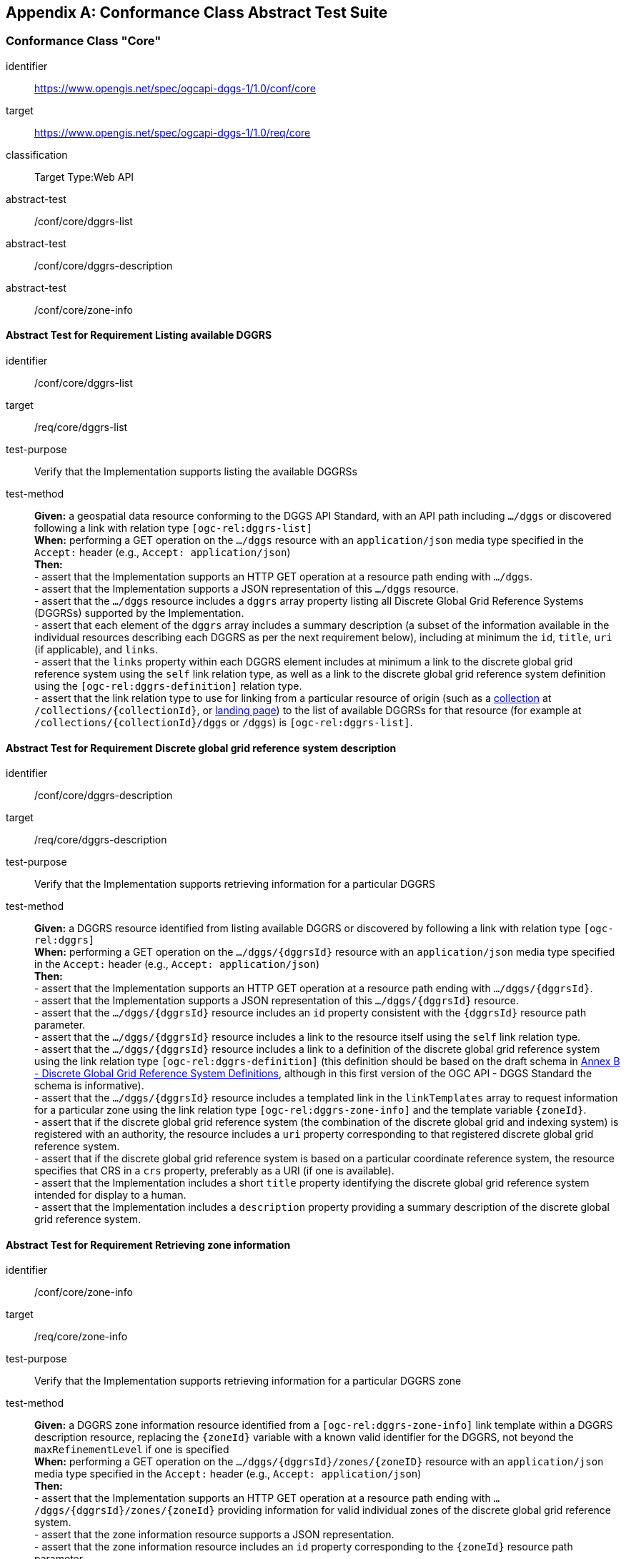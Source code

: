 [appendix,obligation="normative"]

== Conformance Class Abstract Test Suite

=== Conformance Class "Core"

[[conf_core,https://www.opengis.net/spec/ogcapi-dggs-1/1.0/conf/core]]
[conformance_class]
====
[%metadata]
identifier:: https://www.opengis.net/spec/ogcapi-dggs-1/1.0/conf/core
target:: https://www.opengis.net/spec/ogcapi-dggs-1/1.0/req/core
classification:: Target Type:Web API
abstract-test:: /conf/core/dggrs-list
abstract-test:: /conf/core/dggrs-description
abstract-test:: /conf/core/zone-info
====

==== Abstract Test for Requirement Listing available DGGRS

[[conf_core_dggrs-list,/conf/core/dggrs-list]]
[abstract_test]
====
[%metadata]
identifier:: /conf/core/dggrs-list
target:: /req/core/dggrs-list
test-purpose:: Verify that the Implementation supports listing the available DGGRSs
test-method::
+
--
*Given:* a geospatial data resource conforming to the DGGS API Standard, with an API path including `.../dggs` or discovered following a link with relation type `[ogc-rel:dggrs-list]` +
*When:* performing a GET operation on the `.../dggs` resource with an `application/json` media type specified in the `Accept:` header (e.g., `Accept: application/json`) +
*Then:* +
- assert that the Implementation supports an HTTP GET operation at a resource path ending with `.../dggs`. +
- assert that the Implementation supports a JSON representation of this `.../dggs` resource. +
- assert that the `.../dggs` resource includes a `dggrs` array property listing all Discrete Global Grid Reference Systems (DGGRSs) supported by the Implementation. +
- assert that each element of the `dggrs` array includes a summary description (a subset of the information available in the individual resources describing each DGGRS as per the next requirement below), including at minimum the `id`, `title`, `uri` (if applicable), and `links`. +
- assert that the `links` property within each DGGRS element includes at minimum a link to the discrete global grid reference system using the `self` link relation type, as well as a link to the discrete global grid reference system definition using the `[ogc-rel:dggrs-definition]` relation type. +
- assert that the link relation type to use for linking from a particular resource of origin (such as a <<rc_collection-dggs,collection>> at `/collections/{collectionId}`, or <<rc_root-dggs,landing page>>)
to the list of available DGGRSs for that resource (for example at `/collections/{collectionId}/dggs` or `/dggs`) is `[ogc-rel:dggrs-list]`.
====

==== Abstract Test for Requirement Discrete global grid reference system description

[[conf_core_dggrs-description,/conf/core/dggrs-description]]
[abstract_test]
====
[%metadata]
identifier:: /conf/core/dggrs-description
target:: /req/core/dggrs-description
test-purpose:: Verify that the Implementation supports retrieving information for a particular DGGRS
test-method::
+
--
*Given:* a DGGRS resource identified from listing available DGGRS or discovered by following a link with relation type `[ogc-rel:dggrs]` +
*When:* performing a GET operation on the `.../dggs/{dggrsId}` resource with an `application/json` media type specified in the `Accept:` header (e.g., `Accept: application/json`) +
*Then:* +
- assert that the Implementation supports an HTTP GET operation at a resource path ending with `.../dggs/{dggrsId}`. +
- assert that the Implementation supports a JSON representation of this `.../dggs/{dggrsId}` resource. +
- assert that the `.../dggs/{dggrsId}` resource includes an `id` property consistent with the `{dggrsId}` resource path parameter. +
- assert that the `.../dggs/{dggrsId}` resource includes a link to the resource itself using the `self` link relation type. +
- assert that the `.../dggs/{dggrsId}` resource includes a link to a definition of the discrete global grid reference system using the link relation type `[ogc-rel:dggrs-definition]`
(this definition should be based on the draft schema in <<annex-dggrs-def, Annex B - Discrete Global Grid Reference System Definitions>>, although in this first version of the OGC API - DGGS Standard the schema is informative). +
- assert that the `.../dggs/{dggrsId}` resource includes a templated link in the `linkTemplates` array to request information for a particular zone using the link relation type `[ogc-rel:dggrs-zone-info]` and the template variable `{zoneId}`. +
- assert that if the discrete global grid reference system (the combination of the discrete global grid and indexing system) is registered with an authority, the resource includes a `uri` property corresponding to that registered discrete global grid reference system. +
- assert that if the discrete global grid reference system is based on a particular coordinate reference system, the resource specifies that CRS in a `crs` property, preferably as a URI (if one is available). +
- assert that the Implementation includes a short `title` property identifying the discrete global grid reference system intended for display to a human. +
- assert that the Implementation includes a `description` property providing a summary description of the discrete global grid reference system.
====

==== Abstract Test for Requirement Retrieving zone information

[[conf_core_zone-info,/conf/core/zone-info]]
[abstract_test]
====
[%metadata]
identifier:: /conf/core/zone-info
target:: /req/core/zone-info
test-purpose:: Verify that the Implementation supports retrieving information for a particular DGGRS zone
test-method::
+
--
*Given:* a DGGRS zone information resource identified from a `[ogc-rel:dggrs-zone-info]` link template within a DGGRS description resource, replacing the `{zoneId}` variable with a known valid identifier for the DGGRS, not beyond the `maxRefinementLevel` if one is specified +
*When:* performing a GET operation on the `.../dggs/{dggrsId}/zones/{zoneID}` resource with an `application/json` media type specified in the `Accept:` header (e.g., `Accept: application/json`) +
*Then:* +
- assert that the Implementation supports an HTTP GET operation at a resource path ending with `.../dggs/{dggrsId}/zones/{zoneId}` providing information for valid individual zones of the discrete global grid reference system. +
- assert that the zone information resource supports a JSON representation. +
- assert that the zone information resource includes an `id` property corresponding to the `{zoneId}` resource path parameter. +
- assert that the zone information resource includes a link back to the corresponding DGGRS resource (`.../dggs/{dggrsId}`) using the `[ogc-rel:dggrs]` link relation type.
====

=== Conformance Class "Data Retrieval"

[[conf_data-retrieval,https://www.opengis.net/spec/ogcapi-dggs-1/1.0/conf/data-retrieval]]
[conformance_class]
====
[%metadata]
identifier:: https://www.opengis.net/spec/ogcapi-dggs-1/1.0/conf/data-retrieval
target:: https://www.opengis.net/spec/ogcapi-dggs-1/1.0/req/data-retrieval
classification:: Target Type:Web API
abstract-test:: /conf/data-retrieval/zone-data
====

==== Abstract Test for Requirement Retrieving data from a zone

[[conf_data-retrieval_zone-data,/conf/data-retrieval/zone-data]]
[abstract_test]
====
[%metadata]
identifier:: /conf/data-retrieval/zone-data
target:: /req/data-retrieval/zone-data
test-purpose:: Verify that the Implementation supports retrieving data for a particular DGGRS zone
test-method::
+
--
*Given:* a DGGRS zone data resource identified from a `[ogc-rel:dggrs-zone-data]` link template within a DGGRS description resource, replacing the `{zoneId}` variable with a known valid identifier for the DGGRS, not beyond the `maxRefinementLevel` if one is specified +
*When:* performing a GET operation on the `.../dggs/{dggrsId}/zones/{zoneID}/data` resource with supported media type specified in the `Accept:` header (e.g., `Accept: application/json` for DGGS-JSON) +
*Then:* +
- assert that the Implementation supports an HTTP GET operation at a resource path ending with `.../dggs/{dggrsId}/zones/{zoneId}/data`. +
- assert that the Implementation includes a templated link to this resource path in the "Core" `.../dggs/{dggrsId}` resource link templates, and regular link in the `.../dggs/{dggrsId}/zones/{zoneId}` resource links
using the link relation type `[ogc-rel:dggrs-zone-data]` for all zones for which data is available. +
- assert that the response of the HTTP GET operation has a status code of 200. +
- assert that the content of the response is a data packet corresponding precisely to the area covered by the DGGS zone. +
- assert that the selection of an encoding for the response is consistent with HTTP content negotiation. +
- assert that the `.../dggs/{dggrsId}` resource includes a `defaultDepth` property indicating the Implementation's default depth for when the `zone-depth` parameter is omitted.
This default value could be any valid value and/or form as defined in the `/req/data-custom-depths/zone-depth-parameter` requirement (single depth, range of depths, or list of depths, relative to the `{zoneId}` hierarchy level). +
- assert that unless a `zone-depth` parameter is specified, the response returns a data packet consistent with this `defaultDepth` property, in accordance with the capabilities of the negotiated data packet encoding.
====

=== Conformance Class "Data Subsetting"

[[conf_data-subsetting,https://www.opengis.net/spec/ogcapi-dggs-1/1.0/conf/data-subsetting]]
[conformance_class]
====
[%metadata]
identifier:: https://www.opengis.net/spec/ogcapi-dggs-1/1.0/conf/data-subsetting
target:: https://www.opengis.net/spec/ogcapi-dggs-1/1.0/req/data-subsetting
classification:: Target Type:Web API
abstract-test:: /conf/data-subsetting/subset
abstract-test:: /conf/data-subsetting/datetime
abstract-test:: /conf/data-subsetting/properties
abstract-test:: /conf/data-subsetting/exclude-properties
====

==== Abstract Test for Requirement Parameter `subset`

[[conf_data-subsetting_subset,/conf/data-subsetting/subset]]
[abstract_test]
====
[%metadata]
identifier:: /conf/data-subsetting/subset
target:: /req/data-subsetting/subset
test-purpose:: Verify that the Implementation supports specifying a multi-dimensional subset for the zone data being retrieved
test-method::
+
--
*Given:* a DGGRS zone data resource identified from a `[ogc-rel:dggrs-zone-data]` link template within a DGGRS description resource, replacing the `{zoneId}` variable with a known valid identifier for the DGGRS which successfully passed the `/conf/data-retrieval` abstract test +
*When:* performing a GET operation on the `.../dggs/{dggrsId}/zones/{zoneID}/data` resource with a supported media type and a `subset` parameter identifying an additional dimension not part of the DGGRS supported by the collection +
*Then:* +
- assert that the Implementation supports a `subset` query parameter for the zone data retrieval operation (resource path ending with `.../dggs/{dggrsId}/zones/{zoneId}/data`)
conforming to the Augmented Backus Naur Form (ABNF) fragment in <</req/data-subsetting/subset>> +
- assert that the Implementation supports as an axis names`time` for a temporal dataset, unless this temporal axis is an axis of the discrete global grid reference system. +
- assert that if a third vertical spatial dimension is supported (if the resource's spatial extent bounding box is three dimensional) and that dimension is not part of the discrete global grid system definition, the Implementation also supports a `h` dimension (elevation above the ellipsoid in EPSG:4979 or CRS84h) for geographic CRS and `z` for projected CRS, which are to be interpreted as the vertical axis in the CRS definition. +
- assert that the Implementation supports as axis names any additional dimension (beyond spatial and temporal) as described in the `extent` property of the collection or dataset description. +
- assert that the Implementation returns a 400 error status code if an axis name does not correspond to one of the axes of the Coordinate Reference System (CRS) of the data or an axis defined in the relevant `extent` property. +
- assert that if a `subset` parameter including any of the dimensions corresponding to the axes of the discrete global grid reference system is used, the server returns a 400 client error. +
- assert that the Implementation interprets multiple `subset` parameters, as if all dimension subsetting values were provided in a single `subset` parameter (comma separated).
====

==== Abstract Test for Requirement Parameter `datetime`

[[conf_data-subsetting_datetime,/conf/data-subsetting/datetime]]
[abstract_test]
====
[%metadata]
identifier:: /conf/data-subsetting/datetime
target:: /req/data-subsetting/datetime
test-purpose:: Verify that the Implementation supports specifying a time instant or interval for which to retrieve data from a zone for a non-temporal DGGS
test-method::
+
--
*Given:* a DGGRS zone data resource identified from a `[ogc-rel:dggrs-zone-data]` link template within a DGGRS description resource, replacing the `{zoneId}` variable with a known valid identifier for the DGGRS which successfully passed the `/conf/data-retrieval` abstract test +
*When:* performing a GET operation on the `.../dggs/{dggrsId}/zones/{zoneID}/data` resource with a supported media type and a `datetime` parameter identifying a temporal dimension not part of the DGGRS supported by the collection +
*Then:* +
- assert that the Implementation supports a `datetime` parameter expressed corresponding to either a date-time instant or a time interval, conforming to the ABNF in <</req/data-subsetting/datetime>> +
- assert that the implementation supports an `instant` defined as specified by link:https://tools.ietf.org/html/rfc3339#section-5.6[RFC 3339, 5.6], with the exception that the server is
only required to support the `Z` UTC time notation, and not required to support local time offsets. +
- assert that only the portions of the data within the specified interval is part of the zone data response, performing a trim operation for an interval or a slicing operation for an instant (in the case of a gridded coverage), or a filtering operation for feature data. +
- assert that time intervals unbounded at the start or at the end is supported using a double-dot (`..`) or an empty string for the start/end. +
- assert that if a `datetime` parameter is specified requesting zone data where no temporal dimension applies, the Implementation either ignores the parameter or returns a 4xx client error.
====

==== Abstract Test for Requirement Parameter `properties`

[[conf_data-subsetting_properties,/conf/data-subsetting/properties]]
[abstract_test]
====
[%metadata]
identifier:: /conf/data-subsetting/properties
target:: /req/data-subsetting/properties
test-purpose:: Verify that the Implementation supports specifying fields to include when retrieving zone data
test-method::
+
--
*Given:* a DGGRS zone data resource identified from a `[ogc-rel:dggrs-zone-data]` link template within a DGGRS description resource, replacing the `{zoneId}` variable with a known valid identifier for the DGGRS which successfully passed the `/conf/data-retrieval` abstract test +
*When:* performing a GET operation on the `.../dggs/{dggrsId}/zones/{zoneID}/data` resource with a supported media type and a `properties` parameter identifying one or more field defined in the collection's logical schema +
*Then:* +
- assert that the zone data retrieval operation supports a parameter `properties` where the value is a comma-separated list of fields to be returned. +
- assert that the Implementation supports selecting a field using the identifier corresponding to the top-level property keys of the logical schema of the resource associated with the DGGRS zone data request, and return 400 status code for an unrecognized selected field. +
- assert that only the selected fields is returned from the zone data request. +
- assert that if the zone data encodings response can self-describe its list of fields (as with the `schema` property of the DGGS-JSON encoding), the field description corresponds to the requested list of fields. +
- assert that if the negotiated format of the response has a concept of field order, then the fields are in the same order as the requested list of selected fields.
====

==== Abstract Test for Requirement Parameter `exclude-properties`

[[conf_data-subsetting_exclude-properties,/conf/data-subsetting/exclude-properties]]
[abstract_test]
====
[%metadata]
identifier:: /conf/data-subsetting/exclude-properties
target:: /req/data-subsetting/exclude-properties
test-purpose:: Verify that the Implementation supports including all but specific fields when retrieving zone data
test-method::
+
--
*Given:* a DGGRS zone data resource identified from a `[ogc-rel:dggrs-zone-data]` link template within a DGGRS description resource, replacing the `{zoneId}` variable with a known valid identifier for the DGGRS which successfully passed the `/conf/data-retrieval` abstract test +
*When:* performing a GET operation on the `.../dggs/{dggrsId}/zones/{zoneID}/data` resource with a supported media type and a `exclude-properties` parameter identifying one or more field defined in the collection's logical schema +
*Then:* +
- assert that the zone data retrieval operation supports a parameter `exclude-properties` where the value is a comma-separated list of fields not to be returned. +
- assert that the Implementation supports selecting fields not to return using the identifier corresponding to the top-level property keys of the logical schema of the resource associated with the DGGRS zone data request, and returns 400 status code for an unrecognized selected field. +
- assert that all but the selected fields are returned from the zone data request. +
- assert that the Implementation returns a 4xx error when using the both the `properties` and `exclude-properties` parameters in the same request.
====

=== Conformance Class "Data Custom Depths"

[[conf_data-custom-depths,https://www.opengis.net/spec/ogcapi-dggs-1/1.0/conf/data-custom-depths]]
[conformance_class]
====
[%metadata]
identifier:: https://www.opengis.net/spec/ogcapi-dggs-1/1.0/conf/data-custom-depths
target:: https://www.opengis.net/spec/ogcapi-dggs-1/1.0/req/data-custom-depths
classification:: Target Type:Web API
abstract-test:: /conf/data-custom-depths/zone-depth
====

==== Abstract Test for Requirement Parameter `zone-depth`

[[conf_data-custom-depths_zone-depth,/conf/data-custom-depths/zone-depth]]
[abstract_test]
====
[%metadata]
identifier:: /conf/data-custom-depths/zone-depth
target:: /req/data-custom-depths/zone-depth
test-purpose:: Verify that the Implementation supports a parameter to specify the DGGS refinement levels beyond the specified DGGS zone’s refinement level to include in the response, when retrieving data for that zone
test-method::
+
--
*Given:* a DGGRS zone data resource identified from a `[ogc-rel:dggrs-zone-data]` link template within a DGGRS description resource, replacing the `{zoneId}` variable with a known valid identifier for the DGGRS which successfully passed the `/conf/data-retrieval` abstract test +
*When:* performing a GET operation on the `.../dggs/{dggrsId}/zones/{zoneID}/data` resource with a supported media type and a `zone-depth` parameter identifying the relative depth at which to retrieve the data +
*Then:* +
- assert that the Implementation supports a `zone-depth` parameter for the HTTP GET operation on a resource path ending with `.../dggs/{dggrsId}/zones/{zoneId}/data`. +
- assert that the Implementation accepts the different types of values for the `zone-depth` parameter defined in <</req/data-custom-depths/zone-depth>>
(single positive integer value, a range of positive integer values in the form "{low}-{high}", a comma separated list of at least two (2) positive integer values),
keeping in mind that some or all of these forms of the `zone-depth` parameter may not be supported with particular data packet encodings. +
- assert that for each zone depth to be included in the response, the interpretation of a selected depth is:
0 corresponding to a single set of field value(s) for the requested zone,
1 corresponding to all zones of the next deeper hierarchy level associated with the requested zone by the indexing scheme,
_n_ corresponding to all zones for the _n_'th deeper level in the hierarchy level associated with the requested zone by the indexing scheme. +
- assert that the association of zones of deeper hierarchy levels with the requested zone is based on the DGGRS,
which takes into consideration both the grid definition as well as the indexing system in use for the DGGS resource. +
- assert that if a `zone-depth` is specified, the operation returns the data at the refinement level(s) specified.
====

=== Conformance Class "Filtering Zone Data with CQL2"

[[conf_data-cql2-filter,https://www.opengis.net/spec/ogcapi-dggs-1/1.0/conf/data-cql2-filter]]
[conformance_class]
====
[%metadata]
identifier:: https://www.opengis.net/spec/ogcapi-dggs-1/1.0/conf/data-cql2-filter
target:: https://www.opengis.net/spec/ogcapi-dggs-1/1.0/req/data-cql2-filter
classification:: Target Type:Web API
abstract-test:: /conf/data-cql2-filter/filter
====

==== Abstract Test for Requirement Parameter `filter` (for zone data)

[[conf_data-cql2-filter_filter,/conf/data-cql2-filter/filter]]
[abstract_test]
====
[%metadata]
identifier:: /conf/data-cql2-filter/filter
target:: /req/data-cql2-filter/filter
test-purpose:: Verify that the Implementation supports specifying a CQL2 expression filtering the data returned from a zone data request
test-method::
+
--
*Given:* a DGGRS zone data resource identified from a `[ogc-rel:dggrs-zone-data]` link template within a DGGRS description resource, replacing the `{zoneId}` variable with a known valid identifier for the DGGRS which successfully passed the `/conf/data-retrieval` abstract test +
*When:* performing a GET operation on the `.../dggs/{dggrsId}/zones/{zoneID}/data` resource with a supported media type and a `filter` parameter identifying a CQL2 expression to filter the data being retrieved +
*Then:* +
- assert that the Implementation supports a `filter` query parameter specified using the CQL2-Text encoding of the OGC Common Query Language for the zone data retrieval
operation (resource path ending with `.../dggs/{dggrsId}/zones/data`). +
- assert that for a rasterized representation, the data returned has null or NODATA values for sub-zones where the CQL2 expression evaluates to false when considering the geometry and the data of that sub-zone. +
- assert that or a vector representation, the data returned only includes features where the CQL2 expression evaluates to true when considering the geometry and the data of that sub-zone. +
- assert that the CQL2 expression evaluator supports the queryables declared in the JSON Schema resource linked to from the origin of the DGGRS resources using the `[ogc-rel:queryables]` link relation type.
====

=== Conformance Class "Zone Query"

[[conf_zone-query,https://www.opengis.net/spec/ogcapi-dggs-1/1.0/conf/zone-query]]
[conformance_class]
====
[%metadata]
identifier:: https://www.opengis.net/spec/ogcapi-dggs-1/1.0/conf/zone-query
target:: https://www.opengis.net/spec/ogcapi-dggs-1/1.0/req/zone-query
classification:: Target Type:Web API
abstract-test:: /conf/zone-query/zones-list
abstract-test:: /conf/zone-query/json-response
abstract-test:: /conf/zone-query/zone-level
abstract-test:: /conf/zone-query/compact-zones
abstract-test:: /conf/zone-query/parent-zone
abstract-test:: /conf/zone-query/bbox
abstract-test:: /conf/zone-query/bbox-crs
abstract-test:: /conf/zone-query/subset
abstract-test:: /conf/zone-query/subset-crs
abstract-test:: /conf/zone-query/datetime
====

==== Abstract Test for Requirement Listing zones

[[conf_zone-query_zones-list,/conf/zone-query/zones-list]]
[abstract_test]
====
[%metadata]
identifier:: /conf/zone-query/zones-list
target:: /req/zone-query/zones-list
test-purpose:: Verify that the Implementation supports querying DGGRS zones
test-method::
+
--
*Given:* a DGGRS zones query resource identified from a `[ogc-rel:dggrs-zone-query]` link +
*When:* performing a GET operation on the `.../dggs/{dggrsId}/zones` resource with supported media type specified in the `Accept:` header (e.g., `Accept: application/json` for a JSON zone list) +
*Then:* +
- assert that the Implementation supports an HTTP GET operation at a resource path ending with `.../dggs/{dggrsId}/zones`. +
- assert that the Implementation includes a link to this resource path in the "Core" `.../dggs/{dggrsId}` resource links using the link relation type https://www.opengis.net/def/rel/ogc/1.0/dggrs-zone-query. +
- assert that the response of the HTTP GET operation has a status code of 200. +
- assert that the content of the response is a list of zones fully covering where data is available (in the case where the resource is associated with a particular dataset), and
matching any additional query parameters specified by the client (e.g., a filtering query parameter), without any redundancy. +
- assert that unless the zones are a compact list of zones (see `compact-zones` parameter), the zones returned all are of the same DGGRS hierarchy level. +
- assert that the selection of an encoding for the returned list of zones SHALL be consistent with HTTP content negotiation. +
- assert that the Implementation supports at minimum a JSON encoding (media type `application/json`).
====

==== Abstract Test for Requirement JSON zone list encoding

[[conf_zone-query_json-response,/conf/zone-query/json-response]]
[abstract_test]
====
[%metadata]
identifier:: /conf/zone-query/json-response
target:: /req/zone-query/json-response
test-purpose:: Verify that the Implementation supports returning a list of DGGS zones encoded as JSON
test-method::
+
--
*Given:* a DGGRS zones query resource identified from a `[ogc-rel:dggrs-zone-query]` link +
*When:* performing a GET operation on the `.../dggs/{dggrsId}/zones` resource with an `application/json` media type specified in the `Accept:` header +
*Then:* +
- assert that every 200 response of the server for zone query with the media type `application/json` is a JSON document listing the textual identifiers for all zones matching the query. +
- assert that the schema for the JSON document follows the JSON Schema for DGGS Zone Query described in <</req/zone-query/json-response>>, where the zone identifiers are strings within a `zones` array property within a JSON object. +
- assert that the `links` property includes an `[ogc-rel:dggrs]` link to the Discrete Global Grid Reference System description resource. +
- assert that the `links` property includes an `[ogc-rel:dggrs-definition]` link to the DGGRS definition, using the schema defined in <<annex-dggrs-def, Annex B - DGGRS Definitions>> or a later version.
====

==== Abstract Test for Requirement parameter `zone-level`

[[conf_zone-query_zone-level,/conf/zone-query/zone-level]]
[abstract_test]
====
[%metadata]
identifier:: /conf/zone-query/zone-level
target:: /req/zone-query/zone-level
test-purpose:: Verify that the Implementation supports specifying a level at which to return a list of DGGS zones using a `zone-level` query parameter
test-method::
+
--
*Given:* a DGGRS zones query resource identified from a `[ogc-rel:dggrs-zone-query]` link which passed the `/zone-query/zones-list` abstract test +
*When:* performing a GET operation on the `.../dggs/{dggrsId}/zones` resource with a `zone-level` parameter +
*Then:* +
- assert that the Implementation supports a `zone-level` query parameter for the zone query operation (resource path ending with `.../dggs/{dggrsId}/zones`). +
- assert that if a compact zones list is returned (which is the default, unless the `compact-zones` parameter is set to _false_), the zones returned in the response are of the DGGRS hierarchy level specified by the `zone-level` query parameter,
or of a lower hierarchy level standing in for a compact representation of multiple zones at the requested hierarchy level. +
- assert that if a non-compact zones list is returned (if the `compact-zones` parameter is set to _false_), the zones returned in the response are of the DGGRS hierarchy level specified by the `zone-level` query parameter.
====

==== Abstract Test for Requirement parameter `compact-zones`

[[conf_zone-query_compact-zones,/conf/zone-query/compact-zones]]
[abstract_test]
====
[%metadata]
identifier:: /conf/zone-query/compact-zones
target:: /req/zone-query/compact-zones
test-purpose:: Verify that the Implementation supports specifying whether to retrieve a list of DGGS zones using a compact-zones parameter
test-method::
+
--
*Given:* a DGGRS zones query resource identified from a `[ogc-rel:dggrs-zone-query]` link which passed the `/zone-query/zones-list` abstract test +
*When:* performing GET operations on the `.../dggs/{dggrsId}/zones` resource with a `compact-zones` parameter set to true and false +
*Then:* +
- assert that the Implementation supports a Boolean `compact-zones` query parameter for the zone query
operation (resource path ending with `.../dggs/{dggrsId}/zones`), where a value of `true` corresponds to the
default behavior when the parameter is not specified, and a value of `false` disables the use of compact-zones in the response. +
- assert that when the `compact-zones` parameter is set to _false_, the zones list response is not a compact list, and explicitly lists every individual zone
at the requested or default DGGRS hierarchy level. +
- assert that when the `compact-zones` parameter is set to _true_ (or unspecified), the zones list response is a compact list, where children zones completely covering
the area of a parent zone are replaced by that parent zone, in a recursive manner all the way to the lowest DGGRS hierarchy level.
====

==== Abstract Test for Requirement parameter `parent-zone`

[[conf_zone-query_parent-zone,/conf/zone-query/parent-zone]]
[abstract_test]
====
[%metadata]
identifier:: /conf/zone-query/parent-zone
target:: /req/zone-query/parent-zone
test-purpose:: Verify that the Implementation supports specifying a parent zone within which to restrict zone listing using a `parent-zone` query parameter
test-method::
+
--
*Given:* a DGGRS zones query resource identified from a `[ogc-rel:dggrs-zone-query]` link which passed the `/zone-query/zones-list` abstract test +
*When:* performing GET operations on the `.../dggs/{dggrsId}/zones` resource with a `parent-zone` parameter set to a valid zone identifier for the selected DGGRS +
*Then:* +
- assert that the Implementation supports a parameter `parent-zone` zone identifier query parameter. +
- assert that when specified, the response does not contain zones which are not this parent zone itself or a sub-zone of that zone.
====

==== Abstract Test for Requirement parameter `bbox`

[[conf_zone-query_bbox,/conf/zone-query/bbox]]
[abstract_test]
====
[%metadata]
identifier:: /conf/zone-query/bbox
target:: /req/zone-query/bbox
test-purpose:: Verify that the Implementation supports specifying a spatial bounding box for which to return a list of DGGS zones
test-method::
+
--
*Given:* a DGGRS zones query resource identified from a `[ogc-rel:dggrs-zone-query]` link which passed the `/zone-query/zones-list` abstract test +
*When:* performing GET operations on the `.../dggs/{dggrsId}/zones` resource with a `bbox` parameter set to a geospatial extent in OGC:CRS84 within the extent of the dataset or collection being tested +
*Then:* +
- assert that the Implementation supports a `bbox` query parameter for the zone query
operation (resource path ending with `.../dggs/{dggrsId}/zones`) as defined in <</req/zone-query/bbox>> +
- assert that the `bbox` query parameter is interpreted as a comma separated list of four or six floating point numbers,
that if the bounding box consists of six numbers, the first three numbers are interpreted as the coordinates of the lower bound corner of a three-dimensional bounding box and the last three are interpreted as the coordinates of the upper bound corner. +
- assert that the axis order is determined by the `bbox-crs` parameter value or longitude and latitude if the parameter is omitted (https://www.opengis.net/def/crs/OGC/1.3/CRS84 axis order for a 2D bounding box,
https://www.opengis.net/def/crs/OGC/1.3/CRS84h for a 3D bounding box). +
- assert that the returned list of zone IDs only contain zones inside or intersecting with the spatial extent of the geographical area of the bounding box.
====

==== Abstract Test for Requirement parameter `bbox-crs`

[[conf_zone-query_bbox-crs,/conf/zone-query/bbox-crs]]
[abstract_test]
====
[%metadata]
identifier:: /conf/zone-query/bbox-crs
target:: /req/zone-query/bbox-crs
test-purpose:: Verify that the Implementation supports specifying the CRS used for the bbox parameter using the bbox-crs parameter
test-method::
+
--
*Given:* a DGGRS zones query resource identified from a `[ogc-rel:dggrs-zone-query]` link which passed the `/zone-query/zones-list` abstract test and a collection +
*When:* performing GET operations on the `.../dggs/{dggrsId}/zones` resource with a `bbox` parameter set to a geospatial extent in either OGC:CRS84 or in the `storageCrs` of the dataset or collection within the extent of the dataset or collection being tested and a `bbox-crs` set to that CRS in which the extent is specified +
*Then:* +
- assert that the list of zones resource supports a `bbox-crs` parameter specifying the CRS used for the `bbox` parameter. +
- assert that for Earth centric data, the Implementation supports https://www.opengis.net/def/crs/OGC/1.3/CRS84 as a value. +
- assert that if the `bbox-crs` is not indicated https://www.opengis.net/def/crs/OGC/1.3/CRS84 is assumed. +
- assert that the native CRS (`storageCrs`) is supported as a value. +
- assert that both CRS expressed as URIs and as safe CURIEs are supported. +
- assert that if the `bbox` query parameter is not used, the `bbox-crs` is ignored.
====

==== Abstract Test for Requirement parameter `subset`

[[conf_zone-query_subset,/conf/zone-query/subset]]
[abstract_test]
====
[%metadata]
identifier:: /conf/zone-query/subset
target:: /req/zone-query/subset
test-purpose:: Verify that the Implementation supports specifying a spatial bounding box for which to return a list of DGGS zones
test-method::
+
--
*Given:* a DGGRS zones query resource identified from a `[ogc-rel:dggrs-zone-query]` link which passed the `/zone-query/zones-list` abstract test +
*When:* performing GET operations on the `.../dggs/{dggrsId}/zones` resource with a `subset` parameter set to a geospatial extent in OGC:CRS84 within the extent of the dataset or collection being tested, time for temporal dataset or collection, and another dimension (e.g., atmospheric pressure level) if supported by the dataset or collection +
*Then:* +
- assert that the Implementation supports a `subset` query parameter for the zone query operation (resource path ending with `.../dggs/{dggrsId}/zones`)
conforming to the ABNF defined in <</req/zone-query/subset>>.
- assert that the Implementation supports as axis names `Lat` and `Lon` for geographic CRS and `E` and `N` for projected CRS, which are to be interpreted as the best matching spatial axis in the CRS definition. +
- assert that if a third spatial dimension is supported (if the resource's spatial extent bounding box is three dimensional), the Implementation also supports a `h` dimension (elevation above the ellipsoid in EPSG:4979 or CRS84h) for geographic CRS and `z` for projected CRS, which are to be interpreted as the vertical axis in the CRS definition.
- assert that the Implementation supports as axis names `time` for a temporal dataset.
- assert that the Implementation supports as axis names any additional dimension (beyond spatial and temporal) as described in the `extent` property of the collection or dataset description.
- assert that the Implementation returns a 400 error status code if an axis name does not correspond to one of the axes of the Coordinate Reference System (CRS) of the data or an axis defined in the relevant `extent` property.
- assert that for a CRS where an axis can wrap around, such as subsetting across the dateline (anti-meridian) in a geographic CRS, a _low_ value greater than _high_ is
supported to indicate an extent crossing that wrapping point.
- assert that the Implementation interprets the coordinates as values for the named axis of the CRS specified in the `subset-crs` parameter value or in https://www.opengis.net/def/crs/OGC/1.3/CRS84 (https://www.opengis.net/def/crs/OGC/1.3/CRS84h for vertical dimension) if the `subset-crs` parameter is missing.
- assert that if the `subset` parameter including any of the dimensions corresponding to those of the map bounding box is used with a `bbox`, the server returns a 400 client error.
- assert that the Implementation interprets multiple `subset` parameters, as if all dimension subsetting values were provided in a single `subset` parameter (comma separated).
====

==== Abstract Test for Requirement parameter `subset-crs`

[[conf_zone-query_subset-crs,/conf/zone-query/subset-crs]]
[abstract_test]
====
[%metadata]
identifier:: /conf/zone-query/subset-crs
target:: /req/zone-query/subset-crs
test-purpose:: Verify that the Implementation supports specifying the CRS used for the bbox parameter using the bbox-crs parameter
test-method::
+
--
*Given:* a DGGRS zones query resource identified from a `[ogc-rel:dggrs-zone-query]` link which passed the `/zone-query/zones-list` abstract test and a collection +
*When:* performing GET operations on the `.../dggs/{dggrsId}/zones` resource with a `subset` parameter set to a geospatial extent in either OGC:CRS84 or in the `storageCrs` of the dataset or collection within the extent of the dataset or collection being tested and a `subset-crs` set to that CRS in which the extent is specified +
*Then:* +
- assert that the zone listing operation supports a parameter `subset-crs` identifying the CRS in which the `subset` parameter is specified with a URI or safe CURIE. +
- assert that for Earth centric data, https://www.opengis.net/def/crs/OGC/1.3/CRS84 as a value is supported. +
- assert that if the `subset-crs` is not indicated, https://www.opengis.net/def/crs/OGC/1.3/CRS84 is assumed. +
- assert that the native CRS (`storageCrs`) are supported as a value. Other requirements classes may allow additional values (see `crs` parameter definition). +
- assert that CRSs expressed both as URIs or as safe CURIEs are supported. +
- assert that if no `subset` parameter referring to an axis of the CRS is used, the `subset-crs` is ignored.
====

==== Abstract Test for Requirement parameter `datetime`

[[conf_zone-query_datetime,/conf/zone-query/datetime]]
[abstract_test]
====
[%metadata]
identifier:: /conf/zone-query/datetime
target:: /req/zone-query/datetime
test-purpose:: Verify that the Implementation supports specifying a multi-dimensional subset for which to return a list of DGGS zones
test-method::
+
--
*Given:* a DGGRS zones query resource identified from a `[ogc-rel:dggrs-zone-query]` link which passed the `/zone-query/zones-list` abstract test +
*When:* performing GET operations on the `.../dggs/{dggrsId}/zones` resource with a `datetime` parameter set to a temporal extent within the dataset or collection's temporal extent +
*Then:* +
- assert that the Implementation supports a `datetime` query parameter expressed corresponding to either a date-time instant or a time interval, conforming to the ABNF in <</req/zone-query/datetime>>. +
- assert that the implementation supports an `instant` defined as specified by link:https://tools.ietf.org/html/rfc3339#section-5.6[RFC 3339, 5.6], with the exception that the server is
only required to support the `Z` UTC time notation, and not required to support local time offsets. +
- assert that only the zones with data whose geometry intersect with the specified temporal interval are part of the zone list response. +
- assert that time intervals unbounded at the start or at the end are supported using a double-dot (`..`) or an empty string for the start/end. +
- assert that if a `datetime` parameter is specified requesting zone data where no temporal dimension applies, the Implementation either ignores the parameter or returns a 4xx client error.
====

=== Conformance Class "Filtering Zone Queries with CQL2"

[[conf_zone-query-cql2-filter,https://www.opengis.net/spec/ogcapi-dggs-1/1.0/conf/zone-query-cql2-filter]]
[conformance_class]
====
[%metadata]
identifier:: https://www.opengis.net/spec/ogcapi-dggs-1/1.0/conf/zone-query-cql2-filter
target:: https://www.opengis.net/spec/ogcapi-dggs-1/1.0/req/zone-query-cql2-filter
classification:: Target Type:Web API
abstract-test:: /conf/zone-query-cql2-filter/filter
====

==== Abstract Test for Requirement parameter `filter` (for zone queries)

[[conf_zone-query_filter,/conf/zone-query-cql2-filter/filter]]
[abstract_test]
====
[%metadata]
identifier:: /conf/zone-query-cql2-filter/filter
target:: /req/zone-query-cql2-filter/filter
test-purpose:: Verify that the Implementation supports specifying a CQL2 expression filtering the zones returned from a zone query
test-method::
+
--
*Given:* a DGGRS zones query resource identified from a `[ogc-rel:dggrs-zone-query]` link which passed the `/zone-query/zones-list` abstract test +
*When:* performing GET operations on the `.../dggs/{dggrsId}/zones` resource with a `filter` parameter set to a CQL2 expression filtering zones to return +
*Then:* +
- assert that the Implementation supports a `filter` query parameter specified using the CQL2-Text encoding of the OGC Common Query Language for the zone query
operation (resource path ending with `.../dggs/{dggrsId}/zones`). +
- assert that the list of returned zones are only those for which the CQL2 expression evaluates to true when considering the geometry and the data of the DGGS zones resource being queried. +
- assert that the CQL2 expression evaluator supports the queryables declared in the JSON Schema resource linked to from the origin of the DGGRS resources using the `[ogc-rel:queryables]` link relation type.
====

=== Conformance Class "Root DGGS"

[[conf_root-dggs,https://www.opengis.net/spec/ogcapi-dggs-1/1.0/conf/root-dggs]]
[conformance_class]
====
[%metadata]
identifier:: https://www.opengis.net/spec/ogcapi-dggs-1/1.0/conf/root-dggs
target:: https://www.opengis.net/spec/ogcapi-dggs-1/1.0/req/root-dggs
classification:: Target Type:Web API
abstract-test:: /conf/root-dggs/dggs
====

==== Abstract Test for Requirement Root DGGS

[[conf_root-dggs_dggs,/conf/root-dggs/dggs]]
[abstract_test]
====
[%metadata]
identifier:: /conf/root-dggs/dggs
target:: /req/root-dggs/dggs
test-purpose:: Verify that the Implementation supports API/dataset-wide DGGS resources
test-method::
+
--
*Given:* an implementation declaring conformance to Root DGGS +
*When:* testing the `/conf/core` conformance class as well the `/conf/zone-query` and/or the `/conf/data-retrieval` conformance classes for the DGGS resources originating from the root origin at `/dggs` +
*Then:* +
- assert that the Implementation supports the resource paths and associated HTTP methods defined in the "Core" requirements class, as well as any additional resources defined in other requirements classes to which the
Implementation declares conformance, for the root of the API as an origin. If the API allows to retrieve and/or query data, this means that the data returned or queried considers all collections comprising the dataset
(unless an extension is used to select specific collections e.g., using a `collections` parameter).
Note that the root DGGRS origin could also be used in API deployment not associated with any dataset, solely for the purpose of exploring and demonstrating the DGGRS. +
- assert that the Implementation includes a link to the list of available DGGRSs for the API/dataset at `/dggs` in the links of the landing page using the link relation type `[ogc-rel:dggrs-list]`. +
- assert that if the API deployment supports querying or retrieving data from a dataset, the `/dggs` and `/dggs/{dggrsId}` resources include a link to the landing page using the link relation type `[ogc-rel:dataset]`.
====

=== Conformance Class "Collection DGGS"

[[conf_collection-dggs,https://www.opengis.net/spec/ogcapi-dggs-1/1.0/conf/collection-dggs]]
[conformance_class]
====
[%metadata]
identifier:: https://www.opengis.net/spec/ogcapi-dggs-1/1.0/conf/collection-dggs
target:: https://www.opengis.net/spec/ogcapi-dggs-1/1.0/req/collection-dggs
classification:: Target Type:Web API
abstract-test:: /conf/collection-dggs/dggs
====

==== Abstract Test for Requirement Collection DGGS

[[conf_collection-dggs_dggs,/conf/collection-dggs/dggs]]
[abstract_test]
====
[%metadata]
identifier:: /conf/collection-dggs/dggs
target:: /req/collection-dggs/dggs
test-purpose:: Verify that the Implementation supports collection DGGS resources
test-method::
+
--
*Given:* an implementation declaring conformance to Collection DGGS +
*When:* testing the `/conf/core` conformance class as well the `/conf/zone-query` and/or the `/conf/data-retrieval` conformance classes for the DGGS resources originating from collections at `/collections/{collectoinId}/dggs` +
*Then:* +
- assert that the Implementation supports the resource paths and associated HTTP methods defined in the "Core" requirements class, as well as any additional resources defined in other requirements classes to which the
Implementation declares conformance, for at least one collection of the dataset offered by the API deployment. +
- assert that the Implementation includes a link to the list of available DGGRSs for the collection at `/collections/{collectionId}/dggs` in the links of the collection using the link relation type `[ogc-rel:dggrs-list]`. +
- assert that the `/collections/{collectionId}/dggs` and `/collections/{collectionId}/dggs/{dggrsId}` resources includes a link to the collection using the link relation type `[ogc-rel:geodata]`.
====

=== Conformance Class "DGGS-JSON zone data encoding"

[[conf_data-json,https://www.opengis.net/spec/ogcapi-dggs-1/1.0/conf/data-json]]
[conformance_class]
====
[%metadata]
identifier:: https://www.opengis.net/spec/ogcapi-dggs-1/1.0/conf/data-json
target:: https://www.opengis.net/spec/ogcapi-dggs-1/1.0/req/data-json
classification:: Target Type:Web API
abstract-test:: /conf/data-json/content
====

==== Abstract Test for Requirement DGGS-JSON Zone data encoding

[[conf_data-json_content,/conf/data-json/content]]
[abstract_test]
====
[%metadata]
identifier:: /conf/data-json/content
target:: /req/data-json/content
test-purpose:: Verify that the Implementation supports encoding zone data as DGGS-JSON
test-method::
+
--
*Given:* a DGGRS zone data resource identified from a `[ogc-rel:dggrs-zone-data]` link template within a DGGRS description resource, replacing the `{zoneId}` variable with a known valid identifier for the DGGRS, not beyond the `maxRefinementLevel` if one is specified +
*When:* performing a GET operation on the `.../dggs/{dggrsId}/zones/{zoneID}/data` resource with media type `application/json` for DGGS-JSON +
*Then:* (assert that all parts of the requirement are fully satisfied)
====

=== Conformance Class "DGGS-UBJSON zone data encoding"

[[conf_data-ubjson,https://www.opengis.net/spec/ogcapi-dggs-1/1.0/conf/data-ubjson]]
[conformance_class]
====
[%metadata]
identifier:: https://www.opengis.net/spec/ogcapi-dggs-1/1.0/conf/data-ubjson
target:: https://www.opengis.net/spec/ogcapi-dggs-1/1.0/req/data-ubjson
classification:: Target Type:Web API
abstract-test:: /conf/data-ubjson/content
====

==== Abstract Test for Requirement DGGS-UBJSON Zone data encoding

[[conf_data-ubjson_content,/conf/data-ubjson/content]]
[abstract_test]
====
[%metadata]
identifier:: /conf/data-ubjson/content
target:: /req/data-ubjson/content
test-purpose:: Verify that the Implementation supports encoding zone data as DGGS-UBJSON
test-method::
+
--
*Given:* a DGGRS zone data resource identified from a `[ogc-rel:dggrs-zone-data]` link template within a DGGRS description resource, replacing the `{zoneId}` variable with a known valid identifier for the DGGRS, not beyond the `maxRefinementLevel` if one is specified +
*When:* performing a GET operation on the `.../dggs/{dggrsId}/zones/{zoneID}/data` resource with media type `application/ubjson` for DGGS-JSON +
*Then:* (assert that all parts of the requirement are fully satisfied)
====

=== Conformance Class "DGGS-JSON-FG zone data encoding"

[[conf_data-dggs-jsonfg,https://www.opengis.net/spec/ogcapi-dggs-1/1.0/conf/data-dggs-jsonfg]]
[conformance_class]
====
[%metadata]
identifier:: https://www.opengis.net/spec/ogcapi-dggs-1/1.0/conf/data-dggs-jsonfg
target:: https://www.opengis.net/spec/ogcapi-dggs-1/1.0/req/data-dggs-jsonfg
classification:: Target Type:Web API
abstract-test:: /conf/data-dggs-jsonfg/content
====

==== Abstract Test for Requirement DGGS-JSON-FG Zone data encoding

[[conf_data-dggs-jsonfg_content,/conf/data-dggs-jsonfg/content]]
[abstract_test]
====
[%metadata]
identifier:: /conf/data-dggs-jsonfg/content
target:: /req/data-dggs-jsonfg/content
test-purpose:: Verify that the Implementation supports encoding zone data as DGGS-JSON-FG
test-method::
+
--
*Given:* a DGGRS zone data resource identified from a `[ogc-rel:dggrs-zone-data]` link template within a DGGRS description resource, replacing the `{zoneId}` variable with a known valid identifier for the DGGRS, not beyond the `maxRefinementLevel` if one is specified +
*When:* performing a GET operation on the `.../dggs/{dggrsId}/zones/{zoneID}/data` resource with media type `application/geo+json` and a `profile` query parameter value of `jsonfg-dggs`, `jsonfg-dggs-plus`, `jsonfg-dggs-zoneids` or `jsonfg-dggs-zoneids-plus` for DGGS-JSON-FG +
*Then:* (assert that all parts of the requirement are fully satisfied)
====

=== Conformance Class "DGGS-UBJSON-FG zone data encoding"

[[conf_data-dggs-ubjsonfg,https://www.opengis.net/spec/ogcapi-dggs-1/1.0/conf/data-dggs-ubjsonfg]]
[conformance_class]
====
[%metadata]
identifier:: https://www.opengis.net/spec/ogcapi-dggs-1/1.0/conf/data-dggs-ubjsonfg
target:: https://www.opengis.net/spec/ogcapi-dggs-1/1.0/req/data-dggs-ubjsonfg
classification:: Target Type:Web API
abstract-test:: /conf/data-dggs-ubjsonfg/content
====

==== Abstract Test for Requirement DGGS-UBJSON-FG Zone data encoding

[[conf_data-dggs-ubjsonfg_content,/conf/data-dggs-ubjsonfg/content]]
[abstract_test]
====
[%metadata]
identifier:: /conf/data-dggs-ubjsonfg/content
target:: /req/data-dggs-ubjsonfg/content
test-purpose:: Verify that the Implementation supports encoding zone data as DGGS-UBJSON-FG
test-method::
+
--
*Given:* a DGGRS zone data resource identified from a `[ogc-rel:dggrs-zone-data]` link template within a DGGRS description resource, replacing the `{zoneId}` variable with a known valid identifier for the DGGRS, not beyond the `maxRefinementLevel` if one is specified +
*When:* performing a GET operation on the `.../dggs/{dggrsId}/zones/{zoneID}/data` resource with media type `application/geo+ubjson` and a `profile` query parameter value of `jsonfg-dggs`, `jsonfg-dggs-plus`, `jsonfg-dggs-zoneids` or `jsonfg-dggs-zoneids-plus` for DGGS-UBJSON-FG +
*Then:* (assert that all parts of the requirement are fully satisfied)
====

=== Conformance Class "GeoTIFF zone data encoding"

[[conf_data-geotiff,https://www.opengis.net/spec/ogcapi-dggs-1/1.0/conf/data-geotiff]]
[conformance_class]
====
[%metadata]
identifier:: https://www.opengis.net/spec/ogcapi-dggs-1/1.0/conf/data-geotiff
target:: https://www.opengis.net/spec/ogcapi-dggs-1/1.0/req/data-geotiff
classification:: Target Type:Web API
abstract-test:: /conf/data-geotiff/content
====

==== Abstract Test for Requirement GeoTIFF Zone data encoding

[[conf_data-geotiff_content,/conf/data-geotiff/content]]
[abstract_test]
====
[%metadata]
identifier:: /conf/data-geotiff/content
target:: /req/data-geotiff/content
test-purpose:: Verify that the Implementation supports encoding zone data as GeoTIFF
test-method::
+
--
*Given:* a DGGRS zone data resource identified from a `[ogc-rel:dggrs-zone-data]` link template within a DGGRS description resource, replacing the `{zoneId}` variable with a known valid identifier for the DGGRS, not beyond the `maxRefinementLevel` if one is specified +
*When:* performing a GET operation on the `.../dggs/{dggrsId}/zones/{zoneID}/data` resource with media type `image/tiff; application=geotiff` for GeoTIFF +
*Then:* +
- Assert that every 200 response of the server for zone data with the media type `image/tiff` is a TIFF image representing the data values for all selected fields for a single zone.
- Assert that if the TIFF encoding incorporates a GeoTIFF georeference, this information is consistent with the DGGRS Zone ID.
- Assert that if the zone geometry is not rectangular, the closest bounding rectangle is used for referencing the image.
- Assert that there is a distinct value for each sub-zone implied from the requested `zone-depth` has at least one distinct cell value in the response.
- Assert that for implementations supporting Data Custom Depths, each depth of the requested zone depth pyramid is a separate image (overview) in the response.

====

=== Conformance Class "GeoJSON zone data encoding"

[[conf_data-geojson,https://www.opengis.net/spec/ogcapi-dggs-1/1.0/conf/data-geojson]]
[conformance_class]
====
[%metadata]
identifier:: https://www.opengis.net/spec/ogcapi-dggs-1/1.0/conf/data-geojson
target:: https://www.opengis.net/spec/ogcapi-dggs-1/1.0/req/data-geojson
classification:: Target Type:Web API
abstract-test:: /conf/data-geojson/content
====

==== Abstract Test for Requirement GeoJSON Zone data encoding

[[conf_data-geojson_content,/conf/data-geojson/content]]
[abstract_test]
====
[%metadata]
identifier:: /conf/data-geojson/content
target:: /req/data-geojson/content
test-purpose:: Verify that the Implementation supports encoding zone data as GeoJSON
test-method::
+
--
*Given:* a DGGRS zone data resource identified from a `[ogc-rel:dggrs-zone-data]` link template within a DGGRS description resource, replacing the `{zoneId}` variable with a known valid identifier for the DGGRS, not beyond the `maxRefinementLevel` if one is specified +
*When:* performing a GET operation on the `.../dggs/{dggrsId}/zones/{zoneID}/data` resource with media type `application/geo+json` for GeoJSON +
*Then:* +
- Assert that every 200 response of the server for zone data with the media type `application/geo+json` is a https://datatracker.ietf.org/doc/html/rfc7946[GeoJSON] document representing the features, including their geometry and associated properties, for a single zone. +
- Assert that unless otherwise specified by a prior arrangement (for example, an output `crs` query parameter) or by negotiating a JSON-FG profile, the coordinate reference system is CRS84(h) in longitude and latitude (and optional height above the WGS84 ellipsoid). +
- Assert that features whose geometry lie wholly outside of the zone geometry are not included in the response. + 
- Assert that if returning a JSON-FG profile, the profile URI is included in the `links` section of the JSON-FG response. + 

====

=== Conformance Class "netCDF zone data encoding"

[[conf_data-netcdf,https://www.opengis.net/spec/ogcapi-dggs-1/1.0/conf/data-netcdf]]
[conformance_class]
====
[%metadata]
identifier:: https://www.opengis.net/spec/ogcapi-dggs-1/1.0/conf/data-netcdf
target:: https://www.opengis.net/spec/ogcapi-dggs-1/1.0/req/data-netcdf
classification:: Target Type:Web API
abstract-test:: /conf/data-netcdf/content
====

==== Abstract Test for Requirement netCDF Zone data encoding

[[conf_data-netcdf_content,/conf/data-netcdf/content]]
[abstract_test]
====
[%metadata]
identifier:: /conf/data-netcdf/content
target:: /req/data-netcdf/content
test-purpose:: Verify that the Implementation supports encoding zone data as netCDF
test-method::
+
--
*Given:* a DGGRS zone data resource identified from a `[ogc-rel:dggrs-zone-data]` link template within a DGGRS description resource, replacing the `{zoneId}` variable with a known valid identifier for the DGGRS, not beyond the `maxRefinementLevel` if one is specified +
*When:* performing a GET operation on the `.../dggs/{dggrsId}/zones/{zoneID}/data` resource with media type `application/netcdf` for netCDF +
*Then:* (assert that all parts of the requirement are fully satisfied)
====

=== Conformance Class "Zarr zone data encoding"

[[conf_data-zarr,https://www.opengis.net/spec/ogcapi-dggs-1/1.0/conf/data-zarr]]
[conformance_class]
====
[%metadata]
identifier:: https://www.opengis.net/spec/ogcapi-dggs-1/1.0/conf/data-zarr
target:: https://www.opengis.net/spec/ogcapi-dggs-1/1.0/req/data-zarr
classification:: Target Type:Web API
abstract-test:: /conf/data-zarr/content
====

==== Abstract Test for Requirement Zarr Zone data encoding

[[conf_data-zarr_content,/conf/data-zarr/content]]
[abstract_test]
====
[%metadata]
identifier:: /conf/data-zarr/content
target:: /req/data-zarr/content
test-purpose:: Verify that the Implementation supports encoding zone data as zipped Zarr 2
test-method::
+
--
*Given:* a DGGRS zone data resource identified from a `[ogc-rel:dggrs-zone-data]` link template within a DGGRS description resource, replacing the `{zoneId}` variable with a known valid identifier for the DGGRS, not beyond the `maxRefinementLevel` if one is specified +
*When:* performing a GET operation on the `.../dggs/{dggrsId}/zones/{zoneID}/data` resource with media type `application/zarr+zip` for zipped Zarr 2 +
*Then:* (assert that all parts of the requirement are fully satisfied)
====

=== Conformance Class "CoverageJSON zone data encoding"

[[conf_data-coveragejson,https://www.opengis.net/spec/ogcapi-dggs-1/1.0/conf/data-coveragejson]]
[conformance_class]
====
[%metadata]
identifier:: https://www.opengis.net/spec/ogcapi-dggs-1/1.0/conf/data-coveragejson
target:: https://www.opengis.net/spec/ogcapi-dggs-1/1.0/req/data-coveragejson
classification:: Target Type:Web API
abstract-test:: /conf/data-coveragejson/content
====

==== Abstract Test for Requirement CoverageJSON Zone data encoding

[[conf_data-coveragejson_content,/conf/data-coveragejson/content]]
[abstract_test]
====
[%metadata]
identifier:: /conf/data-coveragejson/content
target:: /req/data-coveragejson/content
test-purpose:: Verify that the Implementation supports encoding zone data as CoverageJSON
test-method::
+
--
*Given:* a DGGRS zone data resource identified from a `[ogc-rel:dggrs-zone-data]` link template within a DGGRS description resource, replacing the `{zoneId}` variable with a known valid identifier for the DGGRS, not beyond the `maxRefinementLevel` if one is specified +
*When:* performing a GET operation on the `.../dggs/{dggrsId}/zones/{zoneID}/data` resource with media type `application/prs.coverage+json` for CoverageJSON +
*Then:* (assert that all parts of the requirement are fully satisfied)
====

=== Conformance Class "JPEG XL zone data encoding"

[[conf_data-jpegxl,/conf/data-jpegxl]]
[conformance_class]
====
[%metadata]
identifier:: https://www.opengis.net/spec/ogcapi-dggs-1/1.0/conf/data-jpegxl
target:: https://www.opengis.net/spec/ogcapi-dggs-1/1.0/req/data-jpegxl
classification:: Target Type:Web API
abstract-test:: /conf/data-jpegxl/content
====

==== Abstract Test for Requirement JPEG XL Zone data encoding

[[conf_data-jpegxl_content,/conf/data-jpegxl/content]]
[abstract_test]
====
[%metadata]
identifier:: /conf/data-jpegxl/content
target:: /req/data-jpegxl/content
test-purpose:: Verify that the Implementation supports encoding zone data as JPEG XL
test-method::
+
--
*Given:* a DGGRS zone data resource identified from a `[ogc-rel:dggrs-zone-data]` link template within a DGGRS description resource, replacing the `{zoneId}` variable with a known valid identifier for the DGGRS, not beyond the `maxRefinementLevel` if one is specified +
*When:* performing a GET operation on the `.../dggs/{dggrsId}/zones/{zoneID}/data` resource with media type `image/jxl` for JPEG XL +
*Then:* (assert that all parts of the requirement are fully satisfied)
====

=== Conformance Class "PNG zone data encoding "

[[conf_data-png,https://www.opengis.net/spec/ogcapi-dggs-1/1.0/conf/data-png]]
[conformance_class]
====
[%metadata]
identifier:: https://www.opengis.net/spec/ogcapi-dggs-1/1.0/conf/data-png
target:: https://www.opengis.net/spec/ogcapi-dggs-1/1.0/req/data-png
classification:: Target Type:Web API
abstract-test:: /conf/data-png/content
====

==== Abstract Test for Requirement PNG Zone data encoding

[[conf_data-png_content,/conf/data-png/content]]
[abstract_test]
====
[%metadata]
identifier:: /conf/data-png/content
target:: /req/data-png/content
test-purpose:: Verify that the Implementation supports encoding zone data as PNG
test-method::
+
--
*Given:* a DGGRS zone data resource identified from a `[ogc-rel:dggrs-zone-data]` link template within a DGGRS description resource, replacing the `{zoneId}` variable with a known valid identifier for the DGGRS, not beyond the `maxRefinementLevel` if one is specified +
*When:* performing a GET operation on the `.../dggs/{dggrsId}/zones/{zoneID}/data` resource with media type `image/png` for PNG +
*Then:* (assert that all parts of the requirement are fully satisfied)
====

=== Conformance Class "HTML zone list encoding"

[[conf_zone-html,https://www.opengis.net/spec/ogcapi-dggs-1/1.0/conf/zone-html]]
[conformance_class]
====
[%metadata]
identifier:: https://www.opengis.net/spec/ogcapi-dggs-1/1.0/conf/zone-html
target:: https://www.opengis.net/spec/ogcapi-dggs-1/1.0/req/zone-html
classification:: Target Type:Web API
abstract-test:: /conf/zone-html/content
====

==== Abstract Test for Requirement HTML zone list encoding

[[conf_zone-html_content,/conf/zone-html/content]]
[abstract_test]
====
[%metadata]
identifier:: /conf/zone-html/content
target:: /req/zone-html/content
test-purpose:: Verify that the Implementation supports encoding zone lists as HTML
test-method::
+
--
*Given:* a DGGRS zones query resource identified from a `[ogc-rel:dggrs-zone-query]` link +
*When:* performing a GET operation on the `.../dggs/{dggrsId}/zones` resource with `text/html` media type for HTML +
*Then:* +
- assert that every 200 response of the server for zone query with the media type `text/html` is a HTML document listing the textual identifiers for all zones matching the query. +

====

=== Conformance Class "Binary 64-bit integer zone list encoding"

[[conf_zone-uint64,https://www.opengis.net/spec/ogcapi-dggs-1/1.0/conf/zone-uint64]]
[conformance_class]
====
[%metadata]
identifier:: https://www.opengis.net/spec/ogcapi-dggs-1/1.0/conf/zone-uint64
target:: https://www.opengis.net/spec/ogcapi-dggs-1/1.0/req/zone-uint64
classification:: Target Type:Web API
abstract-test:: /conf/zone-uint64/content
====

==== Abstract Test for Requirement Binary 64-bit integer zone list encoding

[[conf_zone-uint64_content,/conf/zone-uint64/content]]
[abstract_test]
====
[%metadata]
identifier:: /conf/zone-uint64/content
target:: /req/zone-uint64/content
test-purpose:: Verify that the Implementation supports encoding zone lists as 64-bit unsigned integer
test-method::
+
--
*Given:* a DGGRS zones query resource identified from a `[ogc-rel:dggrs-zone-query]` link +
*When:* performing a GET operation on the `.../dggs/{dggrsId}/zones` resource with `application/x-binary` media type for 64-bit unsigned integers +
*Then:* +
- assert that every 200 response of the server for zone query with the media type `application/x-binary` is a binary response consisting of a first 64-bit integer count defining the number of zones returned, followed by one 64-bit integer for each zone matching the query. +
- assert that the 64-bit integer identifiers are the ones defined by the DGGRS. +
- assert that the endianness of the returned count and zones integers are little endian. +
- assert that if the DGGRS does not define a 64-bit integer identifier, a 406 "Not Acceptable" response isreturned.

====

=== Conformance Class "GeoJSON zone list encoding "

[[conf_zone-geojson,https://www.opengis.net/spec/ogcapi-dggs-1/1.0/conf/zone-geojson]]
[conformance_class]
====
[%metadata]
identifier:: https://www.opengis.net/spec/ogcapi-dggs-1/1.0/conf/zone-geojson
target:: https://www.opengis.net/spec/ogcapi-dggs-1/1.0/req/zone-geojson
classification:: Target Type:Web API
abstract-test:: /conf/zone-geojson/content
====

==== Abstract Test for Requirement GeoJSON zone list encoding

[[conf_zone-geojson_content,/conf/zone-geojson/content]]
[abstract_test]
====
[%metadata]
identifier:: /conf/zone-geojson/content
target:: /req/zone-geojson/content
test-purpose:: Verify that the Implementation supports encoding zone lists as GeoJSON
test-method::
+
--
*Given:* a DGGRS zones query resource identified from a `[ogc-rel:dggrs-zone-query]` link +
*When:* performing a GET operation on the `.../dggs/{dggrsId}/zones` resource with `application/geo+json` media type for GeoJSON +
*Then:* +
- Assert that every 200 response of the server for zone query with the media type `application/geo+json` is a GeoJSON document consisting of a FeatureCollection, where every Feature represents a single zone. +
- Assert that unless otherwise specified by a prior arrangement (for example, an output `crs` query parameter) or by negotiating a JSON-FG profile, the coordinate reference system is CRS84(h) in longitude and latitude (and optional height above the WGS84 ellipsoid). +
- Assert that every feature has a `zoneID` property corresponding to the textual identifier of the zone. +
- Assert that the geometry of each feature is the geometry of the zone. +
- Assert that if returning a JSON-FG profile, the profile URI is included in the `links` section of the JSON-FG response.

====

=== Conformance Class "GeoTIFF zone list encoding"

[[conf_zone-geotiff,https://www.opengis.net/spec/ogcapi-dggs-1/1.0/conf/zone-geotiff]]
[conformance_class]
====
[%metadata]
identifier:: https://www.opengis.net/spec/ogcapi-dggs-1/1.0/conf/zone-geotiff
target:: https://www.opengis.net/spec/ogcapi-dggs-1/1.0/req/zone-geotiff
classification:: Target Type:Web API
abstract-test:: /conf/zone-geotiff/content
====

==== Abstract Test for Requirement GeoTIFF zone list encoding

[[conf_zone-geotiff_content,/conf/zone-geotiff/content]]
[abstract_test]
====
[%metadata]
identifier:: /conf/zone-geotiff/content
target:: /req/zone-geotiff/content
test-purpose:: Verify that the Implementation supports encoding zone lists as GeoTIFF
test-method::
+
--
*Given:* a DGGRS zones query resource identified from a `[ogc-rel:dggrs-zone-query]` link +
*When:* performing a GET operation on the `.../dggs/{dggrsId}/zones` resource with `image/tiff; application=geotiff` media type for GeoTIFF +
*Then:* +
- Assert that every 200 response of the server for zone query with the media type `image/tiff` is a GeoTIFF document representing the zones matching the query in a geo-referenced image
where each zone corresponds to at least one pixel. + 
- Assert that the GeoTIFF is encoded as `Pixel-Is-Area`. +
====

=== Conformance Class "Operation IDs"

[[conf_operation-ids,https://www.opengis.net/spec/ogcapi-dggs-1/1.0/conf/operation-ids]]
[conformance_class]
====
[%metadata]
identifier:: https://www.opengis.net/spec/ogcapi-dggs-1/1.0/conf/operation-ids
target:: https://www.opengis.net/spec/ogcapi-dggs-1/1.0/req/operation-ids
classification:: Target Type:Web API
abstract-test:: /conf/operation-ids/operation-ids
====

==== Abstract Test for Operation IDs

[[conf_operation-ids_operation-ids,/conf/operation-ids/operation-ids]]
[abstract_test]
====
[%metadata]
identifier:: /conf/operation-ids/operation-ids
target:: /req/operation-ids/operation-ids
test-purpose:: Verify that the correct operation IDs suffixed are used in the API definition to identify DGGS resources
test-method::
+
--
*Given:* an DGGS API implementation providing an API definition with a concept of operation IDs (such as OpenAPI 3.0) +
*When:* inspecting the operations in the API definition for DGGS resources +
*Then:* +
- assert that the operation IDs for DGGS resources correspond to those specified in <<api-operation-id-suffixes>>
====
